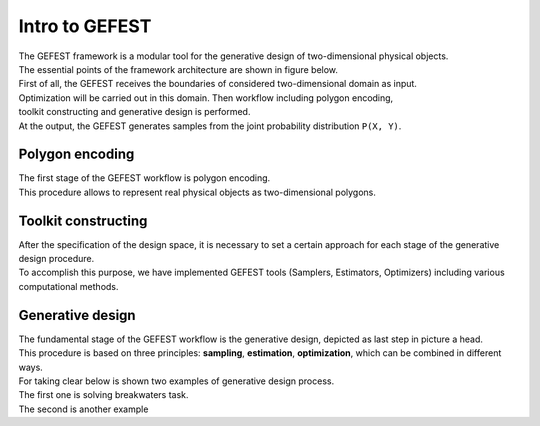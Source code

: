 Intro to GEFEST
===============

| The GEFEST framework is a modular tool for the generative design of two-dimensional physical objects. 
| The essential points of the framework architecture are shown in figure below.
| First of all, the GEFEST receives the boundaries of considered two-dimensional domain as input.
| Optimization will be carried out in this domain. Then workflow including polygon encoding,
| toolkit constructing and generative design is performed. 
| At the output, the GEFEST generates samples from the joint probability distribution ``P(X, Y)``.


.. image:: ../../img/gefest_work.png
   :alt: Logo of GEFEST framework


Polygon encoding
~~~~~~~~~~~~~~~~

| The first stage of the GEFEST workflow is polygon encoding.
| This procedure allows to represent real physical objects as two-dimensional polygons.

Toolkit constructing
~~~~~~~~~~~~~~~~~~~~

| After the specification of the design space, it is necessary to set a certain approach for each stage of the generative design procedure.
| To accomplish this purpose, we have implemented GEFEST tools (Samplers, Estimators, Optimizers) including various computational methods.

Generative design
~~~~~~~~~~~~~~~~~

| The fundamental stage of the GEFEST workflow is the generative design, depicted as last step in picture a head.
| This procedure is based on three principles: **sampling**, **estimation**, **optimization**, which can be combined in different ways.
| For taking clear below is shown two examples of generative design process. 
| The first one is solving breakwaters task. 

.. image:: ../../img/third.*

| The second is another example

.. image:: ../../img/Webp.*